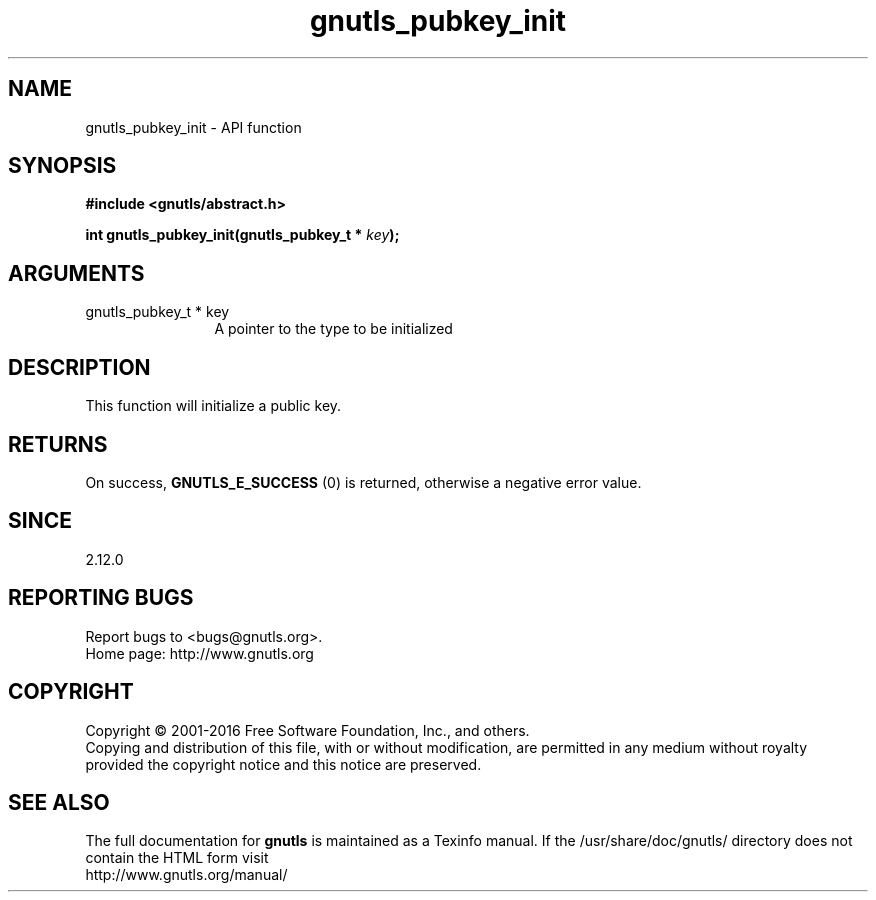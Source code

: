 .\" DO NOT MODIFY THIS FILE!  It was generated by gdoc.
.TH "gnutls_pubkey_init" 3 "3.5.4" "gnutls" "gnutls"
.SH NAME
gnutls_pubkey_init \- API function
.SH SYNOPSIS
.B #include <gnutls/abstract.h>
.sp
.BI "int gnutls_pubkey_init(gnutls_pubkey_t * " key ");"
.SH ARGUMENTS
.IP "gnutls_pubkey_t * key" 12
A pointer to the type to be initialized
.SH "DESCRIPTION"
This function will initialize a public key.
.SH "RETURNS"
On success, \fBGNUTLS_E_SUCCESS\fP (0) is returned, otherwise a
negative error value.
.SH "SINCE"
2.12.0
.SH "REPORTING BUGS"
Report bugs to <bugs@gnutls.org>.
.br
Home page: http://www.gnutls.org

.SH COPYRIGHT
Copyright \(co 2001-2016 Free Software Foundation, Inc., and others.
.br
Copying and distribution of this file, with or without modification,
are permitted in any medium without royalty provided the copyright
notice and this notice are preserved.
.SH "SEE ALSO"
The full documentation for
.B gnutls
is maintained as a Texinfo manual.
If the /usr/share/doc/gnutls/
directory does not contain the HTML form visit
.B
.IP http://www.gnutls.org/manual/
.PP
